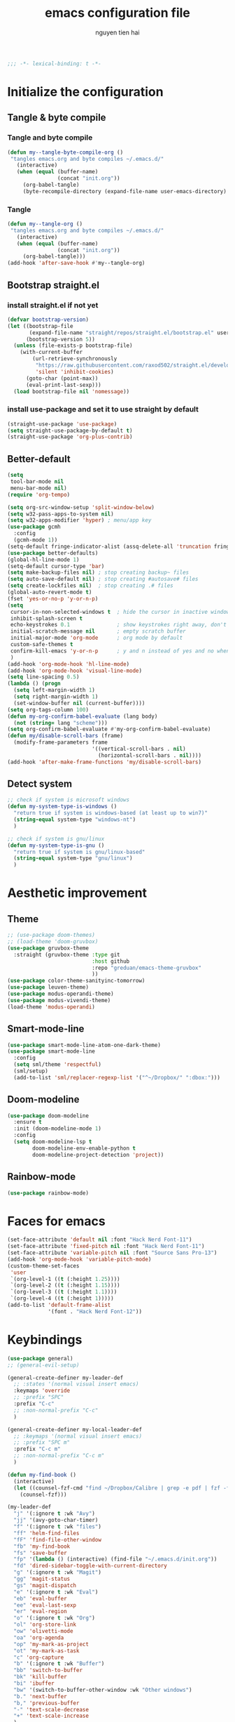 #+title: emacs configuration file
#+author: nguyen tien hai
#+babel: :cache yes
#+property: header-args :tangle ~/.emacs.d/init.el
#+begin_src emacs-lisp
;;; -*- lexical-binding: t -*-
#+end_src

* Initialize the configuration 
** Tangle & byte compile
*** Tangle and byte compile

#+begin_src emacs-lisp :tangle yes
  (defun my--tangle-byte-compile-org ()
   "tangles emacs.org and byte compiles ~/.emacs.d/"
     (interactive)
     (when (equal (buffer-name)
                  (concat "init.org"))
       (org-babel-tangle)
       (byte-recompile-directory (expand-file-name user-emacs-directory) 0)))
#+end_src

*** Tangle

#+begin_src emacs-lisp :tangle yes
(defun my--tangle-org ()
 "tangles emacs.org and byte compiles ~/.emacs.d/"
   (interactive)
   (when (equal (buffer-name)
                (concat "init.org"))
     (org-babel-tangle)))
(add-hook 'after-save-hook #'my--tangle-org)

#+end_src

** Bootstrap straight.el
*** install straight.el if not yet

    #+begin_src emacs-lisp :tangle yes
(defvar bootstrap-version)
(let ((bootstrap-file
       (expand-file-name "straight/repos/straight.el/bootstrap.el" user-emacs-directory))
      (bootstrap-version 5))
  (unless (file-exists-p bootstrap-file)
    (with-current-buffer
        (url-retrieve-synchronously
         "https://raw.githubusercontent.com/raxod502/straight.el/develop/install.el"
         'silent 'inhibit-cookies)
      (goto-char (point-max))
      (eval-print-last-sexp)))
  (load bootstrap-file nil 'nomessage))

  #+end_src
  
*** install use-package and set it to use straight by default

    #+begin_src emacs-lisp :tangle yes
  (straight-use-package 'use-package)
  (setq straight-use-package-by-default t)
  (straight-use-package 'org-plus-contrib)
  #+end_src
  
** Better-default 
#+begin_src emacs-lisp
  (setq
   tool-bar-mode nil
   menu-bar-mode nil)
  (require 'org-tempo)
#+end_src
#+begin_src emacs-lisp
  (setq org-src-window-setup 'split-window-below)
  (setq w32-pass-apps-to-system nil)
  (setq w32-apps-modifier 'hyper) ; menu/app key
  (use-package gcmh
    :config
    (gcmh-mode 1))
  (setq-default fringe-indicator-alist (assq-delete-all 'truncation fringe-indicator-alist))
  (use-package better-defaults)
  (global-hl-line-mode 1)
  (setq-default cursor-type 'bar)
  (setq make-backup-files nil) ; stop creating backup~ files
  (setq auto-save-default nil) ; stop creating #autosave# files
  (setq create-lockfiles nil)  ; stop creating .# files
  (global-auto-revert-mode t)
  (fset 'yes-or-no-p 'y-or-n-p)
  (setq
   cursor-in-non-selected-windows t  ; hide the cursor in inactive windows
   inhibit-splash-screen t
   echo-keystrokes 0.1               ; show keystrokes right away, don't show the message in the scratch buffe
   initial-scratch-message nil       ; empty scratch buffer
   initial-major-mode 'org-mode      ; org mode by default
   custom-safe-themes t
   confirm-kill-emacs 'y-or-n-p      ; y and n instead of yes and no when quitting
   )
  (add-hook 'org-mode-hook 'hl-line-mode)
  (add-hook 'org-mode-hook 'visual-line-mode)
  (setq line-spacing 0.5)
  (lambda () (progn
    (setq left-margin-width 1)
    (setq right-margin-width 1)
    (set-window-buffer nil (current-buffer))))
  (setq org-tags-column 100)
  (defun my-org-confirm-babel-evaluate (lang body)
    (not (string= lang "scheme")))
  (setq org-confirm-babel-evaluate #'my-org-confirm-babel-evaluate)
  (defun my/disable-scroll-bars (frame)
    (modify-frame-parameters frame
                             '((vertical-scroll-bars . nil)
                               (horizontal-scroll-bars . nil))))
  (add-hook 'after-make-frame-functions 'my/disable-scroll-bars)
#+end_src
** Detect system
#+begin_src emacs-lisp
  ;; check if system is microsoft windows
  (defun my-system-type-is-windows ()
    "return true if system is windows-based (at least up to win7)"
    (string-equal system-type "windows-nt")
    )

  ;; check if system is gnu/linux
  (defun my-system-type-is-gnu ()
    "return true if system is gnu/linux-based"
    (string-equal system-type "gnu/linux")
    )
#+end_src

* Aesthetic improvement 
** Theme
   #+begin_src emacs-lisp
     ;; (use-package doom-themes)
     ;; (load-theme 'doom-gruvbox)
     (use-package gruvbox-theme
       :straight (gruvbox-theme :type git
                                :host github
                                :repo "greduan/emacs-theme-gruvbox"
                                ))
     (use-package color-theme-sanityinc-tomorrow)
     (use-package leuven-theme)
     (use-package modus-operandi-theme)
     (use-package modus-vivendi-theme)
     (load-theme 'modus-operandi)
   #+end_src
** Smart-mode-line
 #+begin_src emacs-lisp :tangle no
  (use-package smart-mode-line-atom-one-dark-theme)
  (use-package smart-mode-line
    :config
    (setq sml/theme 'respectful)
    (sml/setup)
    (add-to-list 'sml/replacer-regexp-list '("^~/Dropbox/" ":dbox:")))
#+end_src
** Doom-modeline
#+begin_src emacs-lisp :tangle yes
  (use-package doom-modeline
    :ensure t
    :init (doom-modeline-mode 1)
    :config
    (setq doom-modeline-lsp t
          doom-modeline-env-enable-python t
          doom-modeline-project-detection 'project))
#+end_src
** Rainbow-mode
#+begin_src emacs-lisp
  (use-package rainbow-mode)
#+end_src
* Faces for emacs
#+begin_src emacs-lisp
  (set-face-attribute 'default nil :font "Hack Nerd Font-11")
  (set-face-attribute 'fixed-pitch nil :font "Hack Nerd Font-11")
  (set-face-attribute 'variable-pitch nil :font "Source Sans Pro-13")
  (add-hook 'org-mode-hook 'variable-pitch-mode)
  (custom-theme-set-faces
   'user
   `(org-level-1 ((t (:height 1.25))))
   `(org-level-2 ((t (:height 1.15))))
   `(org-level-3 ((t (:height 1.1))))
   `(org-level-4 ((t (:height 1)))))
  (add-to-list 'default-frame-alist
               '(font . "Hack Nerd Font-12"))
#+end_src
* Keybindings
#+begin_src emacs-lisp
  (use-package general)
  ;; (general-evil-setup)

  (general-create-definer my-leader-def
    ;; :states '(normal visual insert emacs)
    :keymaps 'override
    ;; :prefix "SPC"
    :prefix "C-c"
    ;; :non-normal-prefix "C-c"
    )

  (general-create-definer my-local-leader-def
    ;; :keymaps '(normal visual insert emacs)
    ;; :prefix "SPC m"
    :prefix "C-c m"
    ;; :non-normal-prefix "C-c m"
    )

  (defun my-find-book ()
    (interactive)
    (let ((counsel-fzf-cmd "find ~/Dropbox/Calibre | grep -e pdf | fzf -f \"%s\""))
      (counsel-fzf)))

  (my-leader-def
    "j" '(:ignore t :wk "Avy")
    "jj" '(avy-goto-char-timer)
    "f" '(:ignore t :wk "files")
    "ff" 'helm-find-files
    "fF" 'find-file-other-window
    "fb" 'my-find-book
    "fs" 'save-buffer
    "fp" '(lambda () (interactive) (find-file "~/.emacs.d/init.org"))
    "fd" 'dired-sidebar-toggle-with-current-directory
    "g" '(:ignore t :wk "Magit")
    "gg" 'magit-status
    "gs" 'magit-dispatch
    "e" '(:ignore t :wk "Eval")
    "eb" 'eval-buffer
    "ee" 'eval-last-sexp
    "er" 'eval-region
    "o" '(:ignore t :wk "Org")
    "ol" 'org-store-link
    "ow" 'olivetti-mode
    "oa" 'org-agenda
    "op" 'my-mark-as-project
    "ot" 'my-mark-as-task
    "c" 'org-capture 
    "b" '(:ignore t :wk "Buffer")
    "bb" 'switch-to-buffer
    "bk" 'kill-buffer
    "bi" 'ibuffer
    "bw" '(switch-to-buffer-other-window :wk "Other windows")
    "b." 'next-buffer
    "b," 'previous-buffer
    "-" 'text-scale-decrease
    "+" 'text-scale-increase
    )

  (general-define-key
   "C-z" 'undo-fu-only-undo
   "C-S-z" 'undo-fu-only-redo)
    #+end_src

* Utilities setup
** Dired+
   #+begin_src emacs-lisp
     (use-package dired+
       :init
       (setq diredp-hide-details-initially-flag nil))
     (add-hook 'dired-before-readin-hook
               'diredp-breadcrumbs-in-header-line-mode)
   #+end_src
** Dired all the icons
   #+begin_src emacs-lisp
     (use-package all-the-icons-dired
       :straight (all-the-icons-dired :type git
                                     :host github
                                     :repo
                                     "jtbm37/all-the-icons-dired"))
     (add-hook 'dired-mode-hook 'all-the-icons-dired-mode)
   #+end_src
** Dired sidebar
   #+begin_src emacs-lisp
     (use-package dired-sidebar
       :commands (dired-sidebar-toggle-sidebar)
       :init
       (add-hook 'dired-sidebar-mode-hook
                 (lambda ()
                   (unless (file-remote-p default-directory)
                     (auto-revert-mode))))
       :config
       (push 'toggle-window-split dired-sidebar-toggle-hidden-commands)
       (push 'rotate-windows dired-sidebar-toggle-hidden-commands)

       (setq dired-sidebar-subtree-line-prefix "__")
       (setq dired-sidebar-theme 'icons)
       (setq dired-sidebar-use-term-integration t)
       (setq dired-sidebar-use-custom-font t))
   #+end_src
** elfeed
   #+begin_src emacs-lisp
     (use-package password-store)
     (use-package elfeed
       :config
       (setq elfeed-db-directory "~/.cache/.elfeed")
       (add-hook 'elfeed-search-update-hook 'elfeed-protocol-enable))

     (use-package elfeed-protocol
       :after elfeed
       :defer t
       :init
       (setq elfeed-feeds (list
                           (list "ttrss+https://admin@rss.hainguyentien.com"
                                 :password "6uv73rxT8ygdPuX"))))

     (setq elfeed-protocol-ttrss-maxsize 200) ; bigger than 200 is invalid

     (add-hook 'elfeed-new-entry-hook
               (elfeed-make-tagger :feed-url "youtube\\.com"
                                   :add '(video youtube))
               (elfeed-make-tagger :feed-title "Python"
                                   :add '(python programming)))

     (defun elfeed-play-with-mpv ()
       "Play entry link with mpv."
       (interactive)
       (let ((entry (if (eq major-mode 'elfeed-show-mode) elfeed-show-entry (elfeed-search-selected :single)))
             (quality-arg "")
             (quality-val (completing-read "Max height resolution (0 for unlimited): " '("0" "480" "720") nil nil)))
         (setq quality-val (string-to-number quality-val))
         (message "Opening %s with height≤%s with mpv..." (elfeed-entry-link entry) quality-val)
         (when (< 0 quality-val)
           (setq quality-arg (format "--ytdl-format=[height<=?%s]" quality-val)))
         (start-process "elfeed-mpv" nil "mpv" quality-arg (elfeed-entry-link entry))))

     (defvar elfeed-mpv-patterns
       '("youtu\\.?be")
       "List of regexp to match against elfeed entry link to know
     whether to use mpv to visit the link.")

     (defun elfeed-visit-or-play-with-mpv ()
       "Play in mpv if entry link matches `elfeed-mpv-patterns', visit otherwise.
     See `elfeed-play-with-mpv'."
       (interactive)
       (let ((entry (if (eq major-mode 'elfeed-show-mode) elfeed-show-entry (elfeed-search-selected :single)))
             (patterns elfeed-mpv-patterns))
         (while (and patterns (not (string-match (car elfeed-mpv-patterns) (elfeed-entry-link entry))))
           (setq patterns (cdr patterns)))
         (if patterns
             (elfeed-play-with-mpv)
           (if (eq major-mode 'elfeed-search-mode)
               (elfeed-search-browse-url)
             (elfeed-show-visit)))))

     (my-leader-def
       "e" '(:ignore t :wk "elfeed")
       "eo" 'elfeed-visit-or-play-with-mpv
       "ee" 'elfeed
       "eE" 'elfeed-protocol-ttrss-update
       "eu" 'elfeed-update
       )
   #+end_src
** Password-store-get
   #+begin_src emacs-lisp
     (use-package password-store)
   #+end_src
** Leetcode
   #+begin_src emacs-lisp
     (use-package leetcode
       :config
       (setq leetcode-prefer-language "python3"
             leetcode-prefer-sql "mysql"
             leetcode-save-solutions t
             leetcode-directory "~/leetcode"))
   #+end_src
** Pdftools
   #+begin_src emacs-lisp
     (use-package pdf-tools   
       :config   (pdf-tools-install)   
       (setq-default pdf-view-display-size 'fit-page))
     (use-package org-pdftools
       :hook (org-load . org-pdftools-setup-link))

     (use-package org-noter-pdftools
       :after org-noter
       :config
       (with-eval-after-load 'pdf-annot
         (add-hook 'pdf-annot-activate-handler-functions #'org-noter-pdftools-jump-to-note)))
   #+end_src
** Org-noter
   #+begin_src emacs-lisp
     (use-package org-noter
       :config
       (setq org-noter-notes-search-path '("~/Dropbox/brain/notes")))

   #+end_src
** anki-editor
   #+begin_src emacs-lisp
     (use-package anki-editor)
     (setq request-log-level 'debug)
   #+end_src
** Org-download
   #+begin_src emacs-lisp
     (use-package org-download)
     (setq-default org-download-image-dir "~/Dropbox/brain/image")
     (when (my-system-type-is-windows)
       (setq org-download-screenshot-method "magick convert clipboard: %s")
       )
   #+end_src
** Org-roam
#+begin_src emacs-lisp
  (use-package org-roam
    :hook 
    (after-init . org-roam-mode)
    :custom
    (org-roam-directory "~/Dropbox/Zettel")
    :general
    (:prefix "C-c"
     "r" '(:ignore t :wk roam)
     "rr" 'org-roam
     "rf" 'org-roam-find-file
     "ri" 'org-roam-insert
     "rc" 'org-roam-capture))
  (use-package company-org-roam
    :straight (:host github :repo "jethrokuan/company-org-roam")
    :config
    (push 'company-org-roam company-backends))
  (when (my-system-type-is-gnu)
    (setq org-roam-graph-executable "/usr/bin/dot"))
  (when (my-system-type-is-windows)
    (setq org-roam-graph-executable "c:/Program Files (x86)/Graphviz2.38/bin/dot"))
  (setq org-roam-capture-templates
        '(("d" "default" plain (function org-roam--capture-get-point)
          "%?"
          :file-name "%<%Y%m%d%H%M%S>-${slug}"
          :head "#+TITLE: ${title}\n"
          :unnarrowed t)
         ("c" "from notes" plain (function org-roam--capture-get-point)
          "%i"
          :file-name "%<%Y%m%d%H%M%S>-${slug}"
          :head "#+TITLE: ${title}\n"
          :unnarrowed t))
        )
  (require 'org-roam-protocol)

  (defun my/org-roam--backlinks-list-with-content (file)
    (with-temp-buffer
      (if-let* ((backlinks (org-roam--get-backlinks file))
                (grouped-backlinks (--group-by (nth 0 it) backlinks)))
          (progn
            (insert (format "\n\n* %d Backlinks\n"
                            (length backlinks)))
            (dolist (group grouped-backlinks)
              (let ((file-from (car group))
                    (bls (cdr group)))
                (insert (format "** [[file:%s][%s]]\n"
                                file-from
                                (org-roam--get-title-or-slug file-from)))
                (dolist (backlink bls)
                  (pcase-let ((`(,file-from _ ,props) backlink))
                    (insert (s-trim (s-replace "\n" " " (plist-get props :content))))
                    (insert "\n\n")))))))
      (buffer-string)))


  (defun my/org-export-preprocessor (backend)
    (let ((links (my/org-roam--backlinks-list-with-content (buffer-file-name))))
      (unless (string= links "")
        (save-excursion
          (goto-char (point-max))
          (insert (concat "\n* Backlinks\n") links)))))

  (add-hook 'org-export-before-processing-hook 'my/org-export-preprocessor)


  (setq org-roam-db-location "~/Dropbox/brain/roamdb/roam-home.db")
#+end_src
** Org-capture advice
   #+begin_src emacs-lisp
     (defadvice org-capture
         (after make-full-window-frame activate)
       "Advise capture to be the only window when used as a popup"
       (if (equal "emacs-capture" (frame-parameter nil 'name))
           (delete-other-windows)))

     (defadvice org-capture-finalize
         (after delete-capture-frame activate)
       "Advise capture-finalize to close the frame"
       (if (equal "emacs-capture" (frame-parameter nil 'name))
           (delete-frame)))
     (defun org-journal-find-location ()
       ;; Open today's journal, but specify a non-nil prefix argument in order to
       ;; inhibit inserting the heading; org-capture will insert the heading.
       (org-journal-new-entry t)
       ;; Position point on the journal's top-level heading so that org-capture
       ;; will add the new entry as a child entry.
       (goto-char (point-min)))

     (setq org-capture-templates '(("j" "Journal entry" entry (function org-journal-find-location)
                                    "* %(format-time-string org-journal-time-format)%^{Title}\n%i%?")))

   #+end_src
* Hydra
#+begin_src emacs-lisp
  (use-package hydra)
#+end_src
** lispy
#+begin_src emacs-lisp :tangle no
  (use-package lispy
    :config
    (add-hook 'emacs-lisp-mode-hook (lambda () (lispy-mode 1)))
    (add-hook 'scheme-mode-hook (lambda () (lispy-mode 1))))
#+end_src
** Acewindows
#+begin_src emacs-lisp
  (use-package ace-window
    :init
    (setq aw-background t)
    (setq aw-keys '(?a ?r ?s ?t ?d ?h ?n ?e ?i)))
  (defvar aw-dispatch-alist
    '((?x aw-delete-window "Delete Window")
          (?m aw-swap-window "Swap Windows")
          (?M aw-move-window "Move Window")
          (?c aw-copy-window "Copy Window")
          (?j aw-switch-buffer-in-window "Select Buffer")
          (?l aw-flip-window)
          (?u aw-switch-buffer-other-window "Switch Buffer Other Window")
          (?k aw-split-window-fair "Split Fair Window")
          (?v aw-split-window-vert "Split Vert Window")
          (?b aw-split-window-horz "Split Horz Window")
          (?o delete-other-windows "Delete Other Windows")
          (?? aw-show-dispatch-help))
    "List of actions for `aw-dispatch-default'.")
  (global-set-key (kbd "M-o") 'ace-window)
  (my-leader-def
    "w" '(:ignore t :wk "windows")
    "wD" 'delete-window
    "wn" 'windmove-left
    "wi" 'windmove-right
    "we" 'windmove-down
    "wu" 'windmove-up
    "ww" 'ace-window
    "wd" '(lambda () (interactive) (ace-window 16))
    "ws" '(lambda () (interactive) (ace-window 4))
    )
#+end_src
** geiser
#+begin_src emacs-lisp :tangle yes
  (use-package geiser
    :config
    (setq geiser-active-implementations '(guile))
    )
#+end_src
** org-source code
#+begin_src emacs-lisp
  (org-babel-do-load-languages
   'org-babel-load-languages
   '(
     (scheme . t)
     (python . t)
     (shell . t)
     (C . t)
     ))
#+end_src
** sicp book
#+begin_src emacs-lisp
  (use-package sicp)
#+end_src
** ivy and counsel bundle
#+begin_src emacs-lisp :tangle yes
  (use-package ivy
    :diminish ivy-mode
    :config
    (ivy-mode 1)
    (setq ivy-use-virtual-buffers t)
    (setq ivy-count-format "(%d/%d) ")
    (setq enable-recursive-minibuffers t)
    (setq ivy-initial-inputs-alist nil))
  (use-package counsel
    :diminish counsel-mode
    :config
    (counsel-mode 1))
  (use-package avy)

#+end_src
** Helm
   #+begin_src emacs-lisp :tangle yes
     (use-package helm
       :config
       (helm-mode 1))
   #+end_src
** autocompletion with company-mode
#+begin_src emacs-lisp
  (use-package company
      :config
      (setq company-idle-delay 0.0
            company-minimum-prefix-length 1)
      (global-company-mode))
#+end_src
** whichkey
#+begin_src emacs-lisp
  (use-package which-key
    :config
    (which-key-mode))
#+end_src
** smartparens
#+begin_src emacs-lisp
  (use-package smartparens
    :config
    (smartparens-global-mode)
    (require 'smartparens-config)
    :general
    (:keymaps 'smartparens-mode-map
              "C-M-f" 'sp-forward-sexp 
              "C-M-b" 'sp-backward-sexp
              "C-M-a" 'sp-beginning-of-sexp
              "C-M-e" 'sp-end-of-sexp
              "C-M-n" 'sp-next-sexp
              "C-M-p" 'sp-previous-sexp
              "C-M-t" 'sp-transpose-sexp
              "C-k" 'sp-kill-hybrid-sexp
              "C-)" 'sp-forward-slurp-sexp 
              "C-(" 'sp-backward-slurp-sexp 
              "M-)" 'sp-forward-barf-sexp 
              "M-(" 'sp-backward-barf-sexp 
              "C-S-s" 'sp-splice-sexp
              "C-M-S-<SPC>" (lambda () (interactive) (mark-sexp -1))
              "C-M-k" 'sp-kill-sexp
              "C-M-w" 'sp-copy-sexp
              "C-M-c" 'sp-clone-sexp
              "M-<delete>" 'sp-unwrap-sexp
              "M-<backspace>" 'sp-backward-unwrap-sexp
              )
    )
#+end_src
** org-bullets
#+begin_src emacs-lisp
  (use-package org-superstar
    :config (add-hook 'org-mode-hook (lambda () (org-superstar-mode 1))))
  (setq inhibit-compacting-font-caches t)
  (setq org-hide-emphasis-markers nil)
  (setq org-superstar-headline-bullets-list (quote ("◉" "◆" "☀" "○")))
  (setq org-superstar-special-todo-items t)
  (setq org-superstar-todo-bullet-alist
          '(("TODO" "☐　")
            ("NEXT" "✒　")
            ("WAIT" "☕　")
            ("CANCELLED" "✘　")
            ("DONE" "✔　")))
  (org-superstar-restart)
  (setq org-indent-indentation-per-level 6)
  (setq org-indent-boundary-char ?　)
#+end_src
** undo-fu
#+begin_src emacs-lisp
  (use-package undo-fu)
#+end_src
** deadgrep
#+begin_src emacs-lisp
  (use-package deadgrep)
#+end_src
* Programming setup
** magit - the king of git
#+begin_src emacs-lisp :tangle yes
  (use-package magit)
#+end_src
** Python debugging with realgud
#+begin_src emacs-lisp :tangle yes
  (use-package realgud)
#+end_src
** Python with lsp mode
#+begin_src emacs-lisp :tangle yes
  (use-package lsp-mode
    :if (my-system-type-is-gnu)
    :commands lsp
    :hook
    (lsp-mode . lsp-enable-which-key-integration))

  (use-package lsp-pyright
    :straight (lsp-pyright :type git :host github :repo "emacs-lsp/lsp-pyright")
    :hook (python-mode . (lambda ()
                            (require 'lsp-pyright)
                            (lsp))))  ; or lsp-deferred

  (use-package lsp-ui
    :config
    (setq lsp-ui-doc-enable nil
          lsp-ui-doc-delay 0.1
          lsp-ui-doc-position 'bottom
          lsp-ui-peek-enable t))


  (my-local-leader-def
    "gd" 'lsp-find-definition
    "gi" 'lsp-find-implementation)
#+end_src
** Python with elpy
   #+begin_src emacs-lisp :tangle no
     (use-package elpy
       :defer t
       :init
       (advice-add 'python-mode :before 'elpy-enable))
     (setq company-idle-delay 0
           company-minimum-prefix-length 1)
   #+end_src
** Yasnipet
   #+begin_src emacs-lisp
     (use-package yasnippet)
     (yas-global-mode 1)
   #+end_src
** Pyvenv
#+begin_src emacs-lisp :tangle yes
  (use-package pyvenv)
#+end_src
** Vterm
#+begin_src emacs-lisp :tangle yes
  (use-package vterm
    :if (my-system-type-is-gnu))
  (use-package vterm-toggle
    :straight (vterm-toggle :type git :host github :repo "jixiuf/vterm-toggle")
    :if (my-system-type-is-gnu)
    :config
    (setq vterm-toggle-fullscreen-p nil)
    (add-to-list 'display-buffer-alist
                 '("^v?term.*"
                   (display-buffer-reuse-window display-buffer-at-bottom)
                   (reusable-frames . visible)
                   (window-height . 0.3))))
  (define-key vterm-mode-map (kbd "<C-backspace>")
      (lambda () (interactive) (vterm-send-key (kbd "C-w"))))
  (defun vterm-counsel-yank-pop-action (orig-fun &rest args)
    (if (equal major-mode 'vterm-mode)
        (let ((inhibit-read-only t)
              (yank-undo-function (lambda (_start _end) (vterm-undo))))
          (cl-letf (((symbol-function 'insert-for-yank)
                 (lambda (str) (vterm-send-string str t))))
              (apply orig-fun args)))
      (apply orig-fun args)))

  (advice-add 'counsel-yank-pop-action :around #'vterm-counsel-yank-pop-action)
#+end_src
** Yaml-mode
#+begin_src emacs-lisp :tangle yes
  (use-package yaml-mode)
#+end_src
** Projectile
   #+begin_src emacs-lisp
     (use-package projectile
       :config
       (projectile-mode 1)
       (setq projectile-sort-order 'recentf
             projectile-enable-caching t
             projectile-completion-system 'ivy
             projectile-switch-project-action #'projectile-dired)
       (my-leader-def
         "p" 'projectile-command-map))
   #+end_src
* Evil-mode
#+begin_src emacs-lisp :tangle no
  (use-package evil
    :init
    (setq evil-disable-insert-state-bindings t
          evil-want-C-i-jump t
          evil-want-C-u-scroll t
          evil-want-integration t
          evil-want-keybinding nil)
    :config
    (evil-set-initial-state 'magit-mode 'emacs)
    (evil-set-initial-state 'info-mode 'emacs)
    (evil-mode t))

  (use-package evil-commentary)
  (evil-commentary-mode)

  (use-package evil-snipe)
  (evil-snipe-mode +1)
  (evil-snipe-override-mode +1)
#+end_src
* Evil colection
  #+begin_src emacs-lisp :tangle no
    (use-package evil-collection
      :init
      (evil-collection-init '(dired calendar elfeed leetcode realgud)))
  #+end_src
* Org-edna
  #+begin_src emacs-lisp
    (use-package org-edna)
    (org-edna-mode)
  #+end_src
* Olivetti
  #+begin_src emacs-lisp
    (use-package olivetti)
  #+end_src
* Org-mode config
  #+begin_src emacs-lisp
    (use-package org
      :general
      (:keymaps 'org-mode-map
                "H-n" 'org-next-visible-heading
                "H-p" 'org-previous-visible-heading
                "H-f" 'org-forward-heading-same-level
                "H-b" 'org-backward-heading-same-level)
      :config
      (push 'org-habit org-modules)
      (setq
       org-agenda-files '("~/Dropbox/Zettel/todo.org")
       org-agenda-skip-scheduled-if-done t
       org-habit-show-habits-only-for-today t
       org-tags-exclude-from-inheritance '("project" "crypt")
       org-tags-column 12
       org-fast-tag-selection-single-key t
       org-hide-leading-stars t
       org-startup-indented t
       org-capture-templates
       '(("t" "Todo" entry (file "~/Dropbox/Zettel/todo.org")
          "* TODO %?\n %i\n")
         ("n" "Notes" entry (file "~/Dropbox/Zettel/20200829215348-brains.org")
          "* %?\n %i\n"))

       org-todo-keywords
       '((sequence "TODO(t)" "NEXT(n)" "STRT(s)" "|" "DONE(d)" "DELEGATED(D)" "CANCELLED(c)"))

       org-todo-keyword-faces
       '(("TODO" . "orange") ("NEXT" . "pink") ("STRT" . "green")
         ("DONE" . "grey") ("DELEGATED" . "blue") ("CANCELLED" "yellow"))
       )
      )

    (defun my-mark-as-task ()
      "This function makes sure that the current heading has
                (2) has property COOKIE_DATA set to \"todo recursive\"
                (3) has any TODO keyword and
                (4) a leading progress indicator"
      (interactive)
      (org-set-property "COOKIE_DATA" "todo recursive") 
      (org-set-property "ORDERED" "t")
      (org-set-property "TRIGGER" "next-sibbling todo!(NEXT)")
      (org-back-to-heading t)
      (let* ((title (nth 4 (org-heading-components)))
             (keyword (nth 2 (org-heading-components))))
        (when (and (bound-and-true-p keyword) (string-prefix-p "[" title))
          (message "TODO keyword and progress indicator found")
          )
        (when (and (not (bound-and-true-p keyword)) (string-prefix-p "[" title))
          (message "no TODO keyword but progress indicator found")
          (forward-whitespace 1)
          (insert "TODO ")
          )
        )
      )

    (defun my-mark-as-project ()
      "This function makes sure that the current heading has
                (1) the tag :project:
                (2) has property COOKIE_DATA set to \"todo recursive\"
                (3) has any TODO keyword and
                (4) a leading progress indicator"
      (interactive)
      (org-toggle-tag "project" 'on)
      (org-set-property "COOKIE_DATA" "todo recursive")
      (org-set-property "ORDERED" "t")
      (org-set-property "TRIGGER" "next-sibbling todo!(NEXT)")
      (org-back-to-heading t)
      (let* ((title (nth 4 (org-heading-components)))
             (keyword (nth 2 (org-heading-components))))
        (when (and (bound-and-true-p keyword) (string-prefix-p "[" title))
          (message "TODO keyword and progress indicator found")
          )
        (when (and (not (bound-and-true-p keyword)) (string-prefix-p "[" title))
          (message "no TODO keyword but progress indicator found")
          (forward-whitespace 1)
          (insert "NEXT ")
          )
        (when (and (not (bound-and-true-p keyword)) (not (string-prefix-p "[" title)))
          (message "no TODO keyword and no progress indicator found")
          (forward-whitespace 1)
          (insert "NEXT [/] ")
          )
        (when (and (bound-and-true-p keyword) (not (string-prefix-p "[" title)))
          (message "TODO keyword but no progress indicator found")
          (forward-whitespace 2)
          (insert "[/] ")
          )
        )
      )

      #+end_src  
* Helm-recoll
#+begin_src emacs-lisp
  (use-package helm-recoll
    :commands helm-recoll
    :init (setq helm-recoll-directories
                '(("Dropbox" . "~/.recoll"))))
#+end_src
